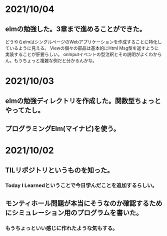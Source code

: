 * 2021/10/04
** elmの勉強した。3章まで進めることができた。
どうやらelmはシングルページのWebアプリケーションを作成することに特化しているように見える。
Viewの個々の部品は基本的にHtml Msg型を返すように実装することが肝要らしい。
onInputイベントの型注釈とその説明がよくわからん。もうちょっと複雑な例だと分かるんかな。
* 2021/10/03
** elmの勉強ディレクトリを作成した。関数型ちょっとやってたし。
** プログラミングElm(マイナビ)を使う。
* 2021/10/02
** TILリポジトリというものを知った。
*** Today I Learnedということで今日学んだことを追加するらしい。
** モンティホール問題が本当にそうなのか確認するためにシミュレーション用のプログラムを書いた。
*** もうちょっといい感じに作れたような気もする。